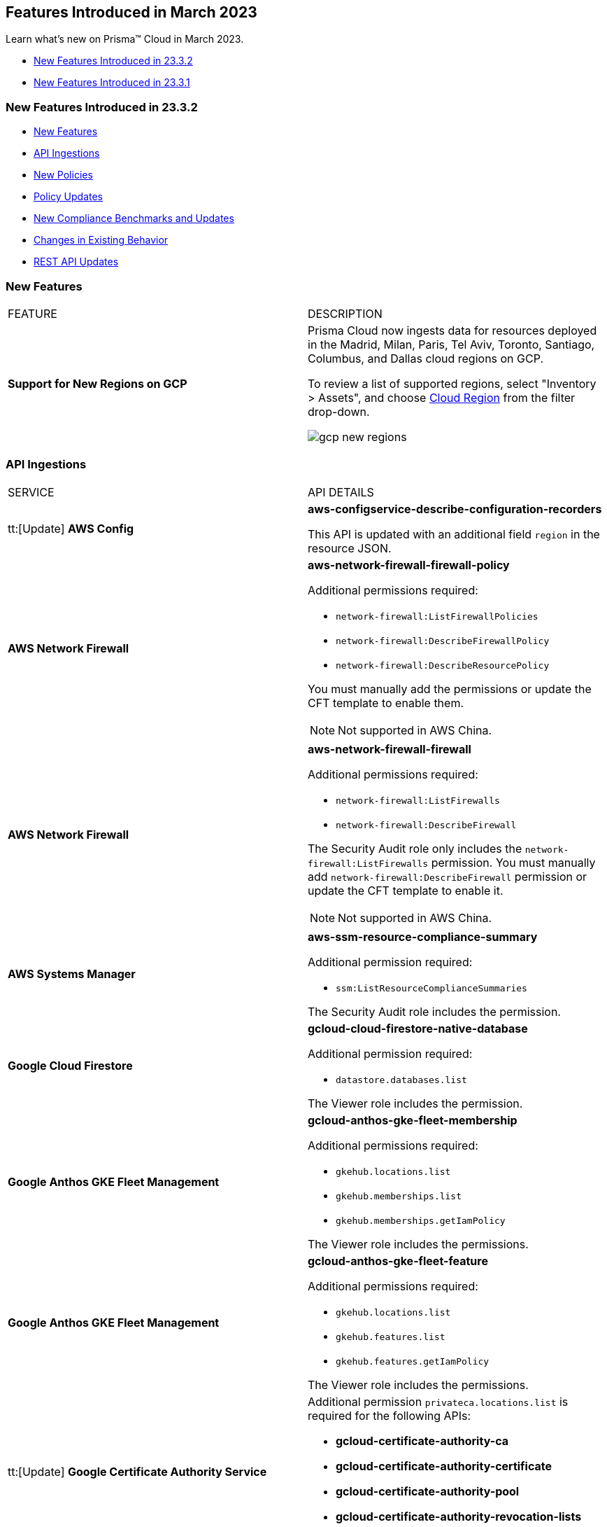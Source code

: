 == Features Introduced in March 2023

Learn what's new on Prisma™ Cloud in March 2023.

* <<new-features-mar-2>>
* <<new-features-mar-1>>

[#new-features-mar-2]
=== New Features Introduced in 23.3.2

* <<new-features2>>
* <<api-ingestions2>>
* <<new-policies2>>
* <<policy-updates2>>
* <<new-compliance-benchmarks-and-updates2>>
* <<changes-in-existing-behavior2>>
* <<rest-api-updates2>>


[#new-features2]
=== New Features

[cols="50%a,50%a"]
|===
|FEATURE
|DESCRIPTION

|*Support for New Regions on GCP*
//RLP-96026

|Prisma Cloud now ingests data for resources deployed in the Madrid, Milan, Paris, Tel Aviv, Toronto, Santiago, Columbus, and Dallas cloud regions on GCP.

To review a list of supported regions, select "Inventory > Assets", and choose https://docs.paloaltonetworks.com/prisma/prisma-cloud/prisma-cloud-admin/connect-your-cloud-platform-to-prisma-cloud/cloud-service-provider-regions-on-prisma-cloud#id091e5e1f-e6d4-42a8-b2ff-85840eb23396_idd6a79d35-57c0-4f25-8309-aceedae32b7a[Cloud Region] from the filter drop-down.

image::gcp-new-regions.png[scale=30]

|===


[#api-ingestions2]
=== API Ingestions

[cols="50%a,50%a"]
|===
|SERVICE
|API DETAILS
 
|tt:[Update] *AWS Config*
//RLP-94664

|*aws-configservice-describe-configuration-recorders*

This API is updated with an additional field `region` in the resource JSON.


|*AWS Network Firewall*
//RLP-94119	

|*aws-network-firewall-firewall-policy*

Additional permissions required:

* `network-firewall:ListFirewallPolicies`
* `network-firewall:DescribeFirewallPolicy`
* `network-firewall:DescribeResourcePolicy`

You must manually add the permissions or update the CFT template to enable them.

[NOTE]
====
Not supported in AWS China.
====


|*AWS Network Firewall*
//RLP-92179	

|*aws-network-firewall-firewall*

Additional permissions required:

* `network-firewall:ListFirewalls`
* `network-firewall:DescribeFirewall`

The Security Audit role only includes the `network-firewall:ListFirewalls` permission. 
You must manually add `network-firewall:DescribeFirewall` permission or update the CFT template to enable it.

[NOTE]
====
Not supported in AWS China.
====

|*AWS Systems Manager*
//RLP-92175

|*aws-ssm-resource-compliance-summary*

Additional permission required:

* `ssm:ListResourceComplianceSummaries`   

The Security Audit role includes the permission.


|*Google Cloud Firestore*
//RLP-94089

|*gcloud-cloud-firestore-native-database*

Additional permission required:

* `datastore.databases.list`

The Viewer role includes the permission.

|*Google Anthos GKE Fleet Management*
//RLP-94085

|*gcloud-anthos-gke-fleet-membership*

Additional permissions required:

* `gkehub.locations.list`
* `gkehub.memberships.list`
* `gkehub.memberships.getIamPolicy`

The Viewer role includes the permissions.


|*Google Anthos GKE Fleet Management*
//RLP-94082

|*gcloud-anthos-gke-fleet-feature*

Additional permissions required:

* `gkehub.locations.list`
* `gkehub.features.list`
* `gkehub.features.getIamPolicy`

The Viewer role includes the permissions.

|tt:[Update] *Google Certificate Authority Service*
//RLP-94092

|Additional permission `privateca.locations.list` is required for the following APIs:

* *gcloud-certificate-authority-ca* 
* *gcloud-certificate-authority-certificate* 
* *gcloud-certificate-authority-pool* 
* *gcloud-certificate-authority-revocation-lists*

The Viewer role includes the permission.

|tt:[Update] *Google Dataplex*
//RLP-94092

|*gcloud-dataplex-lake-zone-asset-action*

Additional permission required:

* `dataplex.locations.list`

The Viewer role includes the permission.

|tt:[Update] *API Gateway*
//RLP-94092

|*gcloud-apigateway-gateway*

Additional permission required:

* `apigateway.locations.list`

The Viewer role includes the permission.

|===

[#new-policies2]
=== New Policies

No New Policies for 23.3.2.


[#policy-updates2]
=== Policy Updates

[cols="50%a,50%a"]
|====
|POLICY UPDATES
|DESCRIPTION

2+|*Policy Updates-RQL*

|*AWS Cloudfront Distribution with S3 have Origin Access set to disabled*
//RLP-92295

|*Changes—* The policy RQL is updated to include the new feature of AWS origin access control.

*Current RQL—*

----
config from cloud.resource where cloud.type = 'aws' AND api.name = 'aws-cloudfront-list-distributions' AND json.rule = 'origins.items[*].s3OriginConfig exists and origins.items[*].s3OriginConfig.originAccessIdentity is empty'
----

*Updated RQL—*

----
config from cloud.resource where cloud.type = 'aws' AND api.name = 'aws-cloudfront-list-distributions' AND json.rule = 'origins.items[*].s3OriginConfig exists and origins.items[*].s3OriginConfig.originAccessIdentity is empty and origins.items[*].originAccessControlId is empty'
----

*Impact—* Medium. Existing open alerts related to AWS feature Origin Access Control will be resolved with resolution as *Policy_Updated*.



|*AWS access keys not used for more than 90 days*
//RLP-91610

|*Changes—* The policy name, description, and RQL are updated to meet the compliance standard of 45 days.

*Updated Policy name—* AWS Access key not used for more than 45 days

*Updated Description—* This policy identifies IAM users for which access keys are not used for more than 45 days. Access keys allow users programmatic access to resources. However, if any access key has not been used in the past 45 days, then that access key needs to be deleted (even though the access key is inactive).

*Current RQL—*

----
config from cloud.resource where cloud.type ='aws' and api.name = 'aws-iam-get-credential-report' AND json.rule = '(access_key_1_active is true and ((access_key_1_last_used_date != N/A and _DateTime.ageInDays(access_key_1_last_used_date) > 90) or (access_key_1_last_used_date == N/A and access_key_1_last_rotated != N/A and _DateTime.ageInDays(access_key_1_last_rotated) > 90))) or (access_key_2_active is true and ((access_key_2_last_used_date != N/A and _DateTime.ageInDays(access_key_2_last_used_date) > 90) or (access_key_2_last_used_date == N/A and access_key_2_last_rotated != N/A and _DateTime.ageInDays(access_key_2_last_rotated) > 90)))'
----

*Updated RQL—*

----
config from cloud.resource where cloud.type ='aws' and api.name = 'aws-iam-get-credential-report' AND json.rule = '(access_key_1_active is true and ((access_key_1_last_used_date != N/A and _DateTime.ageInDays(access_key_1_last_used_date) > 45) or (access_key_1_last_used_date == N/A and access_key_1_last_rotated != N/A and _DateTime.ageInDays(access_key_1_last_rotated) > 45))) or (access_key_2_active is true and ((access_key_2_last_used_date != N/A and _DateTime.ageInDays(access_key_2_last_used_date) > 45) or (access_key_2_last_used_date == N/A and access_key_2_last_rotated != N/A and _DateTime.ageInDays(access_key_2_last_rotated) > 45)))'
----

*Impact—* High. The alert count will increase for access keys that have not been used in more than 45 days.


|*GCP VM disks not encrypted with Customer-Supplied Encryption Keys (CSEK)*
//RLP-91952

|*Changes—* The policy RQL is updated to check the GCP compute disks that are not encrypted with CSEK.

*Current RQL—*

----
config from cloud.resource where cloud.type = 'gcp' AND api.name = 'gcp-compute-disk-list' AND json.rule = diskEncryptionKey does not exist and name does not start with "gke-" and status equals READY
----

*Updated RQL—*

----
config from cloud.resource where api.name = 'gcp-compute-disk-list' AND json.rule = status equals READY and name does not start with "gke-" and diskEncryptionKey.sha256 does not exist
----

*Impact—* Low. New alerts may be generated when the VM disks are not encrypted with CSEK. No impact on existing alerts.

|====

[#new-compliance-benchmarks-and-updates2]
=== New Compliance Benchmarks and Updates

[cols="50%a,50%a"]
|===
|COMPLIANCE BENCHMARK
|DESCRIPTION


|*Support for ISO/IEC 27002:2022*

//RLP-93249
|Prisma Cloud now supports the ISO/IEC 27002:2022 compliance standard.

ISO/IEC 27002:2022 provides guidelines for organizational information security standards and information security management practices, including the selection, implementation, and management of controls while taking the organization's information security risk environment into account.

With this support, you can now view this built-in standard and the related policies on Prisma Cloud’s *Compliance > Standard* page. Additionally, you can generate reports for immediate viewing or download, or you can schedule recurring reports to keep track of this compliance standard over time.

|===



[#changes-in-existing-behavior2]
=== Changes in Existing Behavior

[cols="50%a,50%a"]
|===
|FEATURE
|DESCRIPTION

|*Global Region Support for Target ssl proxy*
//RLP-91960

|Prisma Cloud now provides global region support for *gcloud-compute-target-ssl-proxy* API. Due to this, all the resources will be deleted and then regenerated on the management console.

Existing alerts corresponding to these resources are resolved as *Resource_Updated*, and new alerts will be generated against the policy violations.

*Impact—* You may notice a reduced count for the number of alerts. However, the alert count will return to the original numbers once the resources for *gcloud-compute-target-ssl-proxy* start ingesting data again.


|tt:[Update] *Prisma Cloud Data Security IP Addresses*
//RLP-87419

|The list of https://docs.paloaltonetworks.com/prisma/prisma-cloud/prisma-cloud-admin/get-started-with-prisma-cloud/enable-access-prisma-cloud-console[source IP addresses] for data security in US and EU regions are updated. Make sure you review the list, add the new IP addresses in your allow lists, and remove the old ones.

*US New IPs (to add)*

* 3.128.230.117
* 3.14.212.156
* 3.22.23.119
* 20.9.80.30
* 20.9.81.254
* 20.228.128.132
* 20.228.250.145
* 20.253.198.116
* 20.253.198.147

*US Old IPs (to remove)*

* 20.121.153.41
* 20.121.153.87
* 20.121.153.100
* 52.226.252.199
* 20.121.153.105
* 52.226.252.38
* 20.119.0.19
* 20.12.129.169
* 20.221.94.213
* 20.12.129.184
* 20.12.129.193
* 20.12.129.195
* 20.12.129.196
* 20.118.48.12
* 20.121.153.41
* 20.121.153.87
* 20.121.153.100
* 52.226.252.199
* 20.121.153.105
* 52.226.252.38
* 20.119.0.19
* 40.118.253.86
* 138.91.88.27
* 138.91.228.231
* 104.42.8.63
* 104.42.4.238
* 40.118.249.60
* 40.112.243.64

*EU New IPs (to add)*

* 3.64.66.135
* 18.198.52.216
* 3.127.191.112
* 20.223.237.240
* 20.238.97.44
* 20.26.194.122
* 51.142.252.210
* 51.124.198.75
* 51.124.199.134

*EU Old IPs (to remove)*

* 20.113.10.157
* 20.113.11.130
* 20.113.12.29
* 20.113.12.30
* 20.79.228.76
* 20.113.9.21
* 20.79.107.0
* 20.223.28.120
* 20.223.28.149
* 20.223.28.176
* 20.223.28.189
* 20.223.28.207
* 20.223.28.226
* 20.107.224.16
* 20.90.227.199
* 20.90.227.255
* 20.90.228.8
* 20.90.228.71
* 20.90.228.129
* 20.90.228.194
* 20.90.134.24
* 20.103.147.247
* 20.103.148.141
* 20.103.149.167
* 20.103.149.216
* 20.103.149.237
* 20.103.150.28
* 20.105.232.10

|===


[#rest-api-updates2]
=== REST API Updates

No REST API Updates for 23.3.2.


[#new-features-mar-1]
=== New Features Introduced in 23.3.1

* <<new-features1>>
* <<api-ingestions1>>
* <<new-policies1>>
* <<policy-updates1>>
* <<new-compliance-benchmarks-and-updates1>>
* <<changes-in-existing-behavior1>>
* <<rest-api-updates1>>


[#new-features1]
=== New Features

[cols="50%a,50%a"]
|===
|FEATURE
|DESCRIPTION

|*GRBAC now available for Data Security*
//RLP-84904

|Granular Role Based Access Control (GRBAC) is now available for Data Security functionality in Prisma Cloud. You can now create https://docs.paloaltonetworks.com/prisma/prisma-cloud/prisma-cloud-admin/manage-prisma-cloud-administrators/create-custom-prisma-cloud-roles[Custom Roles] with the option to *View*, *Create*, *Update* or *Delete* Data Security functions. GRBAC allows you to enforce least privileged access, giving you the option to create roles with the minimum amount of access to Data Security required for a users job function. Custom Role creation is limited to users with a current System Administrator role.

image::permission-groups-rn.gif[scale=30]

|*Task Delegation on Adoption Advisor*
//RLP-94777

|For operationalizing the security capabilities available on Prisma Cloud, you can now assign tasks to specific members on your team so that the right person is assigned and accountable for completing the task and making progress.

The Assignee receives an email with a link to the appropriate page on the administrative console where the Adoption Advisor side panel provides guidance on the high-level steps to complete the task and the documentation link for more details.

image::rn-aa-task-assignment.png[scale=40]

|*Vulnerabilities displayed in Command Center*
//RLP-89582

|The https://docs.paloaltonetworks.com/prisma/prisma-cloud/prisma-cloud-admin/prisma-cloud-dashboards/command-center-dashboard[Command Center] dashboard on the Prisma Cloud console now includes a snapshot view of Urgent Vulnerabilities, Top 5 Vulnerable Images, and Top 5 Vulnerable Hosts. Vulnerabilities triggering *Critical* and *High* alerts are grouped into these actionable views, giving you insight into the impacted resources in your environment and providing you with remediation options. You can view data for the past 30 days and also filter results by:

* *Time Range* - Viewable for the last day, week, month, or a customized time frame
* *Account Groups*
* *Cloud Accounts*

Currently, only System Administrators can view the Vulnerabilities widget. The Vulnerability dashboard is also currently not available for Government and China based deployments. 



image::cc-vulnerabilities.gif[scale=30]


|*Prisma Cloud Chronicles*
//RLP-84043, RLP-46093

|The Chronicles is a weekly email update to summarize your team’s usage of Prisma Cloud, suggest product adoption improvements and links to the Release Notes to show what's new, and provide actionable opportunities to secure your cloud environment.

image::pc-chronicles-1.png[scale=30]

|*Support for Finance Regions on Alibaba Cloud*
//RLP-93641

|Prisma Cloud now ingests data for resources deployed in Alibaba Finance Cloud for Hangzhou, Shanghai, and Shenzhen regions.
To review a list of supported regions, select "Inventory > Assets", and choose https://docs.paloaltonetworks.com/prisma/prisma-cloud/prisma-cloud-admin/connect-your-cloud-platform-to-prisma-cloud/cloud-service-provider-regions-on-prisma-cloud#id091e5e1f-e6d4-42a8-b2ff-85840eb23396_id04f54d2e-f21e-4c1e-98c8-5d2e6ad89b5f[Cloud Region] from the filter drop-down.

image::rn-alibaba-finance-regions.png[scale=30]


|tt:[Enhancement] *Separate Text Boxes for Key and Value Entries*
//RLP-85984

|If you are using tags, you no longer need to use a colon (:) to separate key and value entries in a single text box while assigning resource tags on *Alert Overview* and *Asset Inventory*. You can now enter *Key* and *Value* in separate text boxes.

image::rn-resource-tag-alerts-overview.png[scale=30]

|tt:[Enhancement] *Asset Inventory*
//RLP-94588

|The text strings displayed in https://docs.paloaltonetworks.com/prisma/prisma-cloud/prisma-cloud-admin/prisma-cloud-dashboards/asset-inventory[Asset Inventory] are improved for better readability and accuracy.

* The *Asset Inventory* displays "Data as of:" similar to that displayed in *Asset Explorer* to indicate the freshness of the snapshot of the data.
* The *Date* filter in *Asset Explorer* now displays "Most recent" instead of the absolute date-time.
* The *Asset Detail View* displays "You are viewing the most recent data about this asset" text to indicate that it is the most recent data for the asset regardless of the data roll-up time and it may be more up to date than the latest snapshot.
* The *Asset Detail View* also displays "You are viewing data about a deleted asset" to indicate that you are viewing an asset which has been deleted from your cloud environment.

image::unified-asset-inventory-rn.png[scale=30]

|===


[#api-ingestions1]
=== API Ingestions

[cols="50%a,50%a"]
|===
|SERVICE
|API DETAILS


|*Azure Defender for Cloud*
//RLP-92682

|*azure-defender-for-cloud-workspace-setting*

Additional permission required:

* `Microsoft.Security/workspaceSettings/read`

The Reader role includes the permission.


|*Azure Defender for Cloud*
//RLP-92689

|*azure-defender-for-cloud-setting*

Additional permission required:

* `Microsoft.Security/settings/read`

The Reader role includes the permission.


|*Azure Defender for Cloud*
//RLP-92691

|*azure-defender-for-cloud-security-contact*

Additional permission required:

* `Microsoft.Security/securityContacts/read`

The Reader role includes the permission.


|*Azure Defender for Cloud*
//RLP-92697

|*azure-defender-for-cloud-secure-score*

Additional permission required:

* `Microsoft.Security/secureScores/read`

The Reader role includes the permission.


|*Azure Batch Account*
//RLP-91665

|*azure-batch-account-pool*

Additional permissions required:

* `Microsoft.Batch/batchAccounts/read`
* `Microsoft.Batch/batchAccounts/pools/read`

The Reader role includes the permissions.


|*Google Cloud Deploy*
//RLP-92664

|*gcloud-cloud-deploy-configuration*

Additional permissions required:

* `clouddeploy.config.get`
* `clouddeploy.locations.list`

The Viewer role includes the permissions.

|*Google Cloud Deploy*
//RLP-92665

|*gcloud-cloud-deploy-delivery-pipeline*

Additional permissions required:

* `clouddeploy.locations.list`
* `clouddeploy.deliveryPipelines.list`
* `clouddeploy.deliveryPipelines.getIamPolicy`

The Viewer role includes the permissions.


|*Google Cloud Deploy*
//RLP-92666

|*gcloud-cloud-deploy-target*

Additional permissions required:

* `clouddeploy.locations.list`
* `clouddeploy.targets.list`
* `clouddeploy.targets.getIamPolicy`

The Viewer role includes the permissions.

|===


[#new-policies1]
=== New Policies

[cols="50%a,50%a"]
|===
|NEW POLICIES
|DESCRIPTION


|*Attack Path Policies*
//RLP-91967, RLP-91968

|To help prioritize alerts and mitigate security issues, Prisma Cloud provides 5 new out-of-the-box https://docs.paloaltonetworks.com/prisma/prisma-cloud/prisma-cloud-admin/prisma-cloud-policies/manage-prisma-cloud-policies[Attack Path policies] that are of critical severity and enabled by default.

The Attack Path policies are:

* *AWS EC2 instance with s3:GetObject permission is publicly exposed and not configured with Instance Metadata Service v2 (IMDSv2)*

This policy identifies AWS EC2 instances with s3:GetObject permission which are publicly exposed and not configured with Instance Metadata Service v2 (IMDSv2). With IMDSv2, every request is protected by session authentication. IMDSv2 protects against misconfigured-open website application firewalls, misconfigured-open reverse proxies, unpatched SSRF vulnerabilities, and misconfigured-open layer-3 firewalls and network address translation. As a best practice, only use IMDSv2 for all your EC2 instances.

* *AWS EC2 instance with iam:PassRole and ec2:RunInstances permissions is publicly exposed*

This policy identifies AWS EC2 instances with risky permissions and are publicly exposed. EC2 instances associated with 'iam:PassRole','ec2:RunInstances' permissions can be used to escalate privileges by passing an existing IAM role to a new EC2 instance and moving laterally. It is highly recommended that you remove the risky permissions from the IAM role attached to EC2 instances. Additionally, review and restrict the public exposure based on the business requirements.

* *AWS EC2 instance with ORG level WRITE permissions is publicly exposed*

This policy identifies AWS EC2 instances which with risky ORG level WRITE permissions and are publicly exposed. EC2 instances having org level write permissions can be used to escalate privileges at the ORG level and move laterally between accounts. It is highly recommended to remove the risky permissions from the IAM role attached to EC2 instances. Additionally, review and restrict the public exposure based on the business requirements.

* *AWS EC2 instance with Critical/High exploitable vulnerability is publicly exposed*

This policy identifies AWS EC2 instances which have known exploitable vulnerabilities and are publicly exposed. An attacker can exploit the vulnerability to compromise the confidentiality, integrity, or availability of the affected EC2 instance and perform malicious actions. As a best practice,  remediate the Critical/High exploitable vulnerabilities reported for EC2 instances. Additionally, review and restrict the public exposure based on the business requirements.

* *AWS EC2 instance with iam:PassRole and lambda:InvokeFunction permissions is publicly exposed*

This policy identifies AWS EC2 instances which are attached to an IAM role with risky permissions and are publicly exposed. EC2 instances having 'iam:PassRole','lambda:CreateFunction', 'lambda:InvokeFunction' permissions can be used to escalate privileges by passing an existing IAM role to a new Lambda function and moving  laterally. As a best practice  remove the risky permissions from the IAM role attached to EC2 instances. Additionally, review and restrict the public exposure based on the business requirements.

[NOTE]
====
Attack Path policies are not available in China and Government regions.
====

|*Azure Anomaly Policies*
//RLP-91421

|Prisma Cloud provides the following new policies that detect anomalies using the information in audit logs for your Azure cloud accounts:

* *Azure Compute workload assigning roles to resources*—Detects when an Azure Compute workload assigns a role to a resource, resource group, or subscription. 
* *Azure Compute workload modifying Key Vault configurations*—Detects when an Azure Compute workload modifies the configuration of a key vault. 
* *Azure Compute workload deleting network security groups*—Detects when an Azure Compute workload deletes network security groups. 
* *Azure Compute workload disabling Azure alerts*—Detects when an Azure Compute workload deletes Azure Monitor alert rules. 
* *Azure Compute workload creating or modifying route tables*—Detects when an Azure Compute workload creates or modifies Azure routing tables.
* *Azure Compute workload disabling anti-malware extensions*—Detects when an Azure Compute workload disables anti-malware extensions. 
* *Azure user reading database master keys*—Detects when an Azure user reads master keys from a Cosmos DB. 
* *Azure user executing remote commands on virtual machines*—Detects when an Azure user runs commands remotely on a virtual machine. 

These anomaly policies:

* Identify when an Azure compute workload uses potential Privilege Escalation or Defense Evasion tactics 
* Detect when an Azure user is using Credential Access or Lateral Movement Tactics
Prisma Cloud triggers alerts for these anomaly policies after ingesting the audit logs from Azure cloud accounts and the anomaly policies are added to an alert rule.

You also can specify a role in the anomaly trusted list to suppress the alerts. The specified anomaly policy will not generate alerts for the matching role names added to this trusted list.

|===

[#policy-updates1]
=== Policy Updates

[cols="50%a,50%a"]
|===
|POLICY UPDATES
|DESCRIPTION


|*Changes to Network Anomaly Policies*
//RLP-92983, RLP-93119

|The names of the https://docs.paloaltonetworks.com/prisma/prisma-cloud/prisma-cloud-admin/prisma-cloud-policies/anomaly-policies[network anomaly policies] are modified to be self explanatory and also make it easier to identify cloud resources involved in the alerts reported by these policies. Additionally, the *Resource Name* column in the alert details for external network anomaly policies (excluding Port Sweep activity) now displays the internal resource (cloud instance) targeted or generating traffic instead of the public *IP address* of the source host participating in the suspicious activity.  

* The *Port Sweep activity (External)* network anomaly policy involves multiple internal resources and selecting only one can create confusion. In order to avoid confusion, *Port Sweep activity (External)* policy continues to display the public *IP address* in the *Resource Name*.
* The severity of the *Network data exfiltration activity* anomaly policy is changed from high to medium.

For more information, see the https://docs.paloaltonetworks.com/content/dam/techdocs/en_US/pdf/prisma/prisma-cloud/prerelease/external-network-anomaly-policies-changes.pdf[list of policies] that are affected.

*Impact—* Only applies to any new alert generated by an anomaly policy. No impact on existing alerts.


2+|*Policy Updates-RQL*

|*GCP HTTPS Load balancer is configured with SSL policy having TLS version 1.1 or lower*
//RLP-87519

|*Changes—* The policy RQL is updated to match changes introduced in the *gcloud-compute-ssl-policies* API.

*Current RQL—*

----
config from cloud.resource where api.name = 'gcloud-compute-ssl-policies' as X; config from cloud.resource where api.name = 'gcloud-compute-target-https-proxies' as Y; filter "($.Y.sslPolicy exists and $.X.sslPolicies is not empty) and ($.X.sslPolicies[?((@.profile=='MODERN'\|\|@.profile=='CUSTOM') && @.minTlsVersion!='TLS_1_2')].selfLink contains $.Y.sslPolicy)"; show Y;
----

*Updated RQL—*

----
config from cloud.resource where api.name = 'gcloud-compute-ssl-policies' AND json.rule = (profile equals MODERN or profile equals CUSTOM) and minTlsVersion does not equal "TLS_1_2" as X; config from cloud.resource where api.name = 'gcloud-compute-target-https-proxies' AND json.rule = sslPolicy exists as Y; filter "$.X.selfLink contains $.Y.sslPolicy"; show Y;
----

*Impact—* High. Existing alerts will be resolved as *Resource_Updated*. New alerts will be generated against the policy violations.

|*GCP Load Balancer SSL proxy permits SSL policies with weak cipher suites*
//RLP-87518

|*Changes—* The policy RQL is updated to match changes introduced in the *gcloud-compute-ssl-policies* API.

*Current RQL—*

----
config from cloud.resource where api.name = 'gcloud-compute-target-ssl-proxy' as X; config from cloud.resource where api.name = 'gcloud-compute-ssl-policies' as Y; filter "$.X.sslPolicy does not exist or ($.Y.sslPolicies[?(@.profile=='COMPATIBLE')].selfLink contains $.X.sslPolicy) or ($.Y.sslPolicies[?((@.profile=='MODERN'\|\|@.profile=='CUSTOM') && (@.minTlsVersion!='TLS_1_2'))].selfLink contains $.X.sslPolicy or ($.Y.sslPolicies[?(@.profile=='CUSTOM' && 'TLS_RSA_WITH_AES_128_GCM_SHA256' in @.enabledFeatures)].selfLink contains $.X.sslPolicy or $.Y.sslPolicies[?(@.profile=='CUSTOM' && 'TLS_RSA_WITH_AES_256_GCM_SHA384' in @.enabledFeatures)].selfLink contains $.X.sslPolicy or $.Y.sslPolicies[?(@.profile=='CUSTOM' && 'TLS_RSA_WITH_AES_128_CBC_SHA' in @.enabledFeatures)].selfLink contains $.X.sslPolicy or $.Y.sslPolicies[?(@.profile=='CUSTOM' && 'TLS_RSA_WITH_AES_256_CBC_SHA' in @.enabledFeatures)].selfLink contains $.X.sslPolicy or $.Y.sslPolicies[?(@.profile=='CUSTOM' && 'TLS_RSA_WITH_3DES_EDE_CBC_SHA' in @.enabledFeatures)].selfLink contains $.X.sslPolicy))"; show X;
----

*Updated RQL—*

----
config from cloud.resource where api.name = 'gcloud-compute-target-ssl-proxy' as X; config from cloud.resource where api.name = 'gcloud-compute-ssl-policies' as Y; filter "$.X.sslPolicy does not exist or ($.Y.profile equals COMPATIBLE and $.Y.selfLink contains $.X.sslPolicy) or ( ($.Y.profile equals MODERN or $.Y.profile equals CUSTOM) and $.Y.minTlsVersion does not equal TLS_1_2 and $.Y.selfLink contains $.X.sslPolicy ) or ( $.Y.profile equals CUSTOM and ( $.Y.enabledFeatures[*] contains TLS_RSA_WITH_AES_128_GCM_SHA256 or $.Y.enabledFeatures[*] contains TLS_RSA_WITH_AES_256_GCM_SHA384 or $.Y.enabledFeatures[*] contains TLS_RSA_WITH_AES_128_CBC_SHA or $.Y.enabledFeatures[*] contains TLS_RSA_WITH_AES_256_CBC_SHA or $.Y.enabledFeatures[*] contains TLS_RSA_WITH_3DES_EDE_CBC_SHA ) and $.Y.selfLink contains $.X.sslPolicy ) "; show X;
----

*Impact—* High. Existing alerts will be resolved as *Resource_Updated*. New alerts will be generated against the policy violations.

|*GCP Load Balancer HTTPS proxy permits SSL policies with weak cipher suites*
//RLP-87517

|*Changes—* The policy RQL is updated to match changes introduced in the *gcloud-compute-ssl-policies* API.

*Current RQL—*

----
config from cloud.resource where api.name = 'gcloud-compute-target-https-proxies' as X; config from cloud.resource where api.name = 'gcloud-compute-ssl-policies' as Y; filter "($.Y.sslPolicies[?(@.profile=='COMPATIBLE')].selfLink contains $.X.sslPolicy) or ($.Y.sslPolicies[?((@.profile=='MODERN'\|\|@.profile=='CUSTOM') && (@.minTlsVersion!='TLS_1_2'))].selfLink contains $.X.sslPolicy or ($.Y.sslPolicies[?(@.profile=='CUSTOM' && 'TLS_RSA_WITH_AES_128_GCM_SHA256' in @.enabledFeatures)].selfLink contains $.X.sslPolicy or $.Y.sslPolicies[?(@.profile=='CUSTOM' && 'TLS_RSA_WITH_AES_256_GCM_SHA384' in @.enabledFeatures)].selfLink contains $.X.sslPolicy or $.Y.sslPolicies[?(@.profile=='CUSTOM' && 'TLS_RSA_WITH_AES_128_CBC_SHA' in @.enabledFeatures)].selfLink contains $.X.sslPolicy or $.Y.sslPolicies[?(@.profile=='CUSTOM' && 'TLS_RSA_WITH_AES_256_CBC_SHA' in @.enabledFeatures)].selfLink contains $.X.sslPolicy or $.Y.sslPolicies[?(@.profile=='CUSTOM' && 'TLS_RSA_WITH_3DES_EDE_CBC_SHA' in @.enabledFeatures)].selfLink contains $.X.sslPolicy))"; show X;
----

*Updated RQL—*

----
config from cloud.resource where api.name = 'gcloud-compute-target-https-proxies' as X; config from cloud.resource where api.name = 'gcloud-compute-ssl-policies' as Y; filter " $.X.sslPolicy does not exist or ($.Y.profile equals COMPATIBLE and $.Y.selfLink contains $.X.sslPolicy) or ( ($.Y.profile equals MODERN or $.Y.profile equals CUSTOM) and $.Y.minTlsVersion does not equal TLS_1_2 and $.Y.selfLink contains $.X.sslPolicy ) or ( $.Y.profile equals CUSTOM and ( $.Y.enabledFeatures[*] contains TLS_RSA_WITH_AES_128_GCM_SHA256 or $.Y.enabledFeatures[*] contains TLS_RSA_WITH_AES_256_GCM_SHA384 or $.Y.enabledFeatures[*] contains TLS_RSA_WITH_AES_128_CBC_SHA or $.Y.enabledFeatures[*] contains TLS_RSA_WITH_AES_256_CBC_SHA or $.Y.enabledFeatures[*] contains TLS_RSA_WITH_3DES_EDE_CBC_SHA ) and $.Y.selfLink contains $.X.sslPolicy ) "; show X;
----

*Impact—* High. Existing alerts will be resolved as *Resource_Updated*. New alerts will be generated against the policy violations.

|*GCP HTTPS Load balancer SSL Policy not using restrictive profile*
//RLP-87516

|*Changes—* The policy RQL is updated to match changes introduced in the *gcloud-compute-ssl-policies* API.

*Current RQL—*

----
config from cloud.resource where api.name = 'gcloud-compute-ssl-policies' as X; config from cloud.resource where api.name = 'gcloud-compute-target-https-proxies' as Y; filter "($.Y.sslPolicy exists and $.X.sslPolicies is not empty) and ($.X.sslPolicies[?(@.profile!='RESTRICTED' && @.profile!='CUSTOM')].selfLink contains $.Y.sslPolicy)"; show Y;
----

*Updated RQL—*

----
config from cloud.resource where api.name = 'gcloud-compute-ssl-policies' AND json.rule = profile does not equal RESTRICTED and profile does not equal CUSTOM as X; config from cloud.resource where api.name = 'gcloud-compute-target-https-proxies' AND json.rule = sslPolicy exists as Y; filter " $.X.selfLink contains $.Y.sslPolicy "; show Y;
----

*Impact—* High. Existing alerts will be resolved as *Resource_Updated*. New alerts will be generated against the policy violations.



|===

[#new-compliance-benchmarks-and-updates1]
=== New Compliance Benchmarks and Updates

[cols="50%a,50%a"]
|===
|COMPLIANCE BENCHMARK
|DESCRIPTION


|*CSA Cloud Controls Matrix (CCM) v4.0.6*

//RLP-85048
|Prisma Cloud now supports the CSA Cloud Controls Matrix (CCM) v4.0.6 compliance standard.

The CSA Cloud Controls Matrix (CCM) is a cybersecurity control framework for cloud computing. It is a spreadsheet that contains a list of common frameworks and regulations that your organization must follow. Each control maps to a number of industry-accepted security standards, regulations, and frameworks, which means that completing the CCM controls also completes the accompanying standards and regulations. It reduces the need to use multiple frameworks and simplifies cloud security by displaying all common cloud standards in one place.

With this support, you can now view this built-in standard and the related policies on Prisma Cloud’s *Compliance > Standard* page. Additionally, you can generate reports for immediate viewing or download, or you can schedule recurring reports to keep track of this compliance standard over time.

|===


[#changes-in-existing-behavior1]
=== Changes in Existing Behavior

[cols="50%a,50%a"]
|===
|FEATURE
|DESCRIPTION

|*Google Compute SSL Policies Update*
//RLP-88378

|Prisma Cloud now includes a JSON update to increase the visibility and monitoring of *gcloud-compute-ssl-policies* API resources. Due to this, all the resources will be deleted and then regenerated on the management console. 

Existing alerts corresponding to these resources will be resolved as Resource_Updated, and new alerts will be generated against the policy violations.

*Impact—* You may notice an increased count for the number of alerts for the following OOTB policies:

* GCP HTTPS Load balancer SSL Policy not using restrictive profile
* GCP Load Balancer HTTPS proxy permits SSL policies with weak cipher suites
* GCP Load Balancer SSL proxy permits SSL policies with weak cipher suites
* GCP HTTPS Load balancer is configured with SSL policy having TLS version 1.1 or lower

However, the alert count will return to the original numbers once the resources for *gcloud-compute-ssl-policies* start ingesting data again.


|===


[#rest-api-updates1]
=== REST API Updates

[cols="37%a,63%a"]
|===
|CHANGE
|DESCRIPTION

|*Command Center APIs*
//RLP-92202, RLP-92201, RLP-90592

|The following new endpoints are available for the Command Center API:

*  List Top Vulnerabilities - https://pan.dev/prisma-cloud/api/cspm/command-center-list-top-vulnerabilities/#list-top-vulnerabilities[POST /commandcenter/v1/top-vulnerabilities]
*  List Total Vulnerable Images and Hosts - https://pan.dev/prisma-cloud/api/cspm/command-center-list-total-vulnerable-images-hosts/#list-total-vulnerable-images-and-hosts[POST /commandcenter/v1/vulnerabilities/summary]


|*New APIs for Onboarding AWS Cloud ccounts*

tt:[This change was first announced in the Look Ahead that was published with the 22.4.1 release]
//RLP-92656, RLP-60053, RLP-66941

|The following new endpoints are now available for the Cloud Accounts API. These endpoints include the updates to generate *External ID* in the *IAM Role* and to enable selection of *Security Capabilities and Permissions*.

* Add AWS Cloud Account - https://pan.dev/prisma-cloud/api/cspm/add-aws-cloud-account/#add-aws-cloud-account[POST /cas/v1/aws_account]
* Update AWS Cloud Account - https://pan.dev/prisma-cloud/api/cspm/update-aws-cloud-account/#update-aws-cloud-account[PUT /cas/v1/aws_account/:id]
* Get AWS Cloud Account Status - https://pan.dev/prisma-cloud/api/cspm/get-aws-cloud-account-status/#get-aws-cloud-account-status[POST /cas/v1/cloud_account/status/aws]
* List Children of Parent (AWS) - https://pan.dev/prisma-cloud/api/cspm/get-list-of-children-under-parent-aws/#list-children-of-parent-aws[POST /cas/v1/aws_account/:parent_id/children]
* List Ancestors (AWS) - https://pan.dev/prisma-cloud/api/cspm/get-ancestors-for-given-members-ous/#list-ancestors-aws[POST /cas/v1/aws_account/:account_id/ancestors]
* Fetch Supported Features For Cloud Type - https://pan.dev/prisma-cloud/api/cspm/fetch-supported-features/#fetch-supported-features-for-cloud-type[POST /cas/v1/features/cloud/:cloud_type]
* Generate and Download the AWS CFT Template - https://pan.dev/prisma-cloud/api/cspm/generate-cft-template-aws/#generate-and-download-the-aws-cft-template[POST /cas/v1/aws_template]
* Generate the AWS CFT Template Link - https://pan.dev/prisma-cloud/api/cspm/generate-cft-template-link-aws/#generate-the-aws-cft-template-link[POST /cas/v1/aws_template/presigned_url]



|*Cloud Ingested Logs API*
//RLP-93290
|The following new endpoints are available for the Cloud Ingested Logs API:

* Get Eventbridge configuration details - https://pan.dev/prisma-cloud/api/cspm/get-eventbridge-configuration-details/#get-eventbridge-configuration-details[GET /audit_logs/v2/tenant/:tenantId/aws_accounts/:accountId/eventbridge_config]
* Update Eventbridge configuration - https://pan.dev/prisma-cloud/api/cspm/save-or-update-eventbridge-config/#update-eventbridge-configuration[PUT /audit_logs/v2/tenant/:tenantId/aws_accounts/:accountId/eventbridge_config]
* Get AWS eventbridge config status - https://pan.dev/prisma-cloud/api/cspm/get-eventbridge-configuration-status/#get-aws-eventbridge-config-status[GET /audit_logs/v2/tenant/:tenantId/aws_accounts/:accountId/eventbridge_config/status]
* Generate Eventbridge CFT - https://pan.dev/prisma-cloud/api/cspm/generate-eventbridge-cft/#generate-eventbridge-cft[GET /audit_logs/v2/tenant/:tenantId/aws_accounts/:accountId/eventbridge_config/cft_download]


|===

